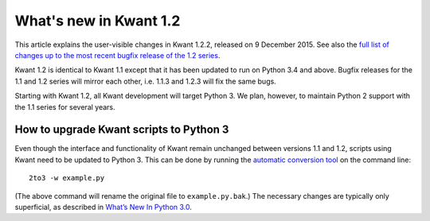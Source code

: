 What's new in Kwant 1.2
=======================

This article explains the user-visible changes in Kwant 1.2.2, released on 9
December 2015.  See also the `full list of changes up to the most recent bugfix
release of the 1.2 series
<https://gitlab.kwant-project.org/kwant/kwant/compare/v1.2.2...latest-1.2>`_.

Kwant 1.2 is identical to Kwant 1.1 except that it has been updated to run on
Python 3.4 and above.  Bugfix releases for the 1.1 and 1.2 series will mirror
each other, i.e. 1.1.3 and 1.2.3 will fix the same bugs.

Starting with Kwant 1.2, all Kwant development will target Python 3.  We plan,
however, to maintain Python 2 support with the 1.1 series for several years.


How to upgrade Kwant scripts to Python 3
----------------------------------------
Even though the interface and functionality of Kwant remain unchanged between
versions 1.1 and 1.2, scripts using Kwant need to be updated to Python 3.
This can be done by running the `automatic conversion tool
<https://docs.python.org/3/library/2to3.html>`_ on the command line::

    2to3 -w example.py

(The above command will rename the original file to ``example.py.bak``.)  The
necessary changes are typically only superficial, as described in `What’s New
In Python 3.0 <https://docs.python.org/3/whatsnew/3.0.html>`_.
